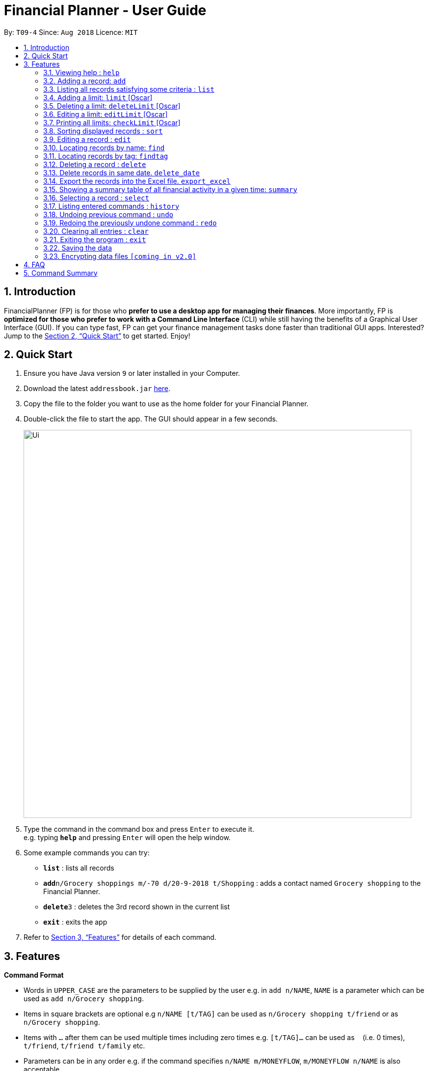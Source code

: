 = Financial Planner - User Guide
:site-section: UserGuide
:toc:
:toc-title:
:toc-placement: preamble
:sectnums:
:imagesDir: images
:stylesDir: stylesheets
:xrefstyle: full
:experimental:
ifdef::env-github[]
:tip-caption: :bulb:
:note-caption: :information_source:
endif::[]
:repoURL: https://github.com/CS2113-AY1819S1-T09-4/main

By: `T09-4`      Since: `Aug 2018`      Licence: `MIT`

== Introduction

FinancialPlanner (FP) is for those who *prefer to use a desktop app for managing their finances*. More
importantly, FP is *optimized for those who prefer to work with a Command Line Interface* (CLI) while still
having the benefits of a Graphical User Interface (GUI). If you can type fast, FP can get your finance management
tasks done faster than traditional GUI apps. Interested? Jump to the <<Quick Start>> to get started. Enjoy!

== Quick Start

.  Ensure you have Java version `9` or later installed in your Computer.
.  Download the latest `addressbook.jar` link:{repoURL}/releases[here].
.  Copy the file to the folder you want to use as the home folder for your Financial Planner.
.  Double-click the file to start the app. The GUI should appear in a few seconds.
+
image::Ui.png[width="790"]
+
.  Type the command in the command box and press kbd:[Enter] to execute it. +
e.g. typing *`help`* and pressing kbd:[Enter] will open the help window.
.  Some example commands you can try:

* *`list`* : lists all records
* **`add`**`n/Grocery shoppings m/-70 d/20-9-2018 t/Shopping` : adds a contact named `Grocery shopping` to the Financial Planner.
* **`delete`**`3` : deletes the 3rd record shown in the current list
* *`exit`* : exits the app

.  Refer to <<Features>> for details of each command.

[[Features]]
== Features

====
*Command Format*

* Words in `UPPER_CASE` are the parameters to be supplied by the user e.g. in `add n/NAME`, `NAME` is a parameter
which can be used as `add n/Grocery shopping`.
* Items in square brackets are optional e.g `n/NAME [t/TAG]` can be used as `n/Grocery shopping t/friend` or as
`n/Grocery shopping`.
* Items with `…`​ after them can be used multiple times including zero times e.g. `[t/TAG]...` can be used as `{nbsp}`
(i.e. 0 times), `t/friend`, `t/friend t/family` etc.
* Parameters can be in any order e.g. if the command specifies `n/NAME m/MONEYFLOW`, `m/MONEYFLOW n/NAME` is also acceptable.
====

=== Viewing help : `help`

Format: `help`

=== Adding a record: `add`

Adds a record to the FinanceBook +
Format: `add n/NAME d/DATE m/MONEYFLOW [t/TAG]...` +

MONEYFLOW denotes the money parameter of the financial activity. It can be either a debit(expense) or a credit(income).
To distinguish between an expense and an income, the user will need to enter a plus "+" or minus "-" sign before the
money amount. +

****
* Typical format for a MONEYFLOW parameter :
** Typical example of *expense*: add n/PhoneBill d/24-9-2018 m/*-4.50*
** Typical example of *income*: add n/Allowance d/24-9-2018 m/*+50.00*
****

[TIP]
A record can have any number of tags (including 0)

Examples:

* `add n/PaymentToJohn d/20-8-2018 m/-10`
* `add n/PaymentFromBetty t/friend m/+10 d/10-11-2018 t/classmate`

=== Listing all records satisfying some criteria : `list`

Shows a list of all records in the record book which fulfills a certain criteria. +
There are 3 modes, default mode, single argument mode and dual argument mode. +
Format: +
Default mode: `list` +
Single argument mode: `list d/DATE` +
Dual argument mode: `list d/START_DATE END_DATE`

****
* The default mode will list down all records in the Financial Planner. +
* The single argument mode will list down all records with the date equal to DATE specified in the format. +
* The dual argument mode will list down all records with date equal to or later than START_DATE
and earlier than or equal to END_DATE +
****

Examples:

* `list`
* `list d/10-11-2018`
* `list d/10-11-2018 11-11-2018`

=== Adding a limit: `limit` [Oscar]

Adds a limit to the FinancialPlanner +
Format: `limit d/DATE_START DATE_END m/MONEYFLOW` +

DATE_START and DATE_END indicates the starting date and ending date for the limit.
MONEYFLOW denotes the money limit for that period of time. It only contains number(without "-" or "+"),
which indicates that during this period of time,
the program will warn the user once the total money spend exceeds the limit money.
For each period of time, there is only one limit. If there is a limit which has the same
dates with the input, the program will throw error.
Once the limit has been set, the program will keep updating the latest information about
each limit.
****
* Typical format for a Limit MONEYFLOW parameter :"100"
** Typical example of *expense*: limit d/24-9-2018 25-9-2018 m/*100*
****

[TIP]
The Limit MONEYFLOW can not be negative number.

Examples:

* `limit d/20-8-2018 30-8-2018 m/100`

=== Deleting a limit: `deleteLimit` [Oscar]

Delete a limit from the FinancialPlanner +
Format: `deleteLimit d/DATE_START DATE_END +

The DATE_START and DATE_END are the two elements for limit searching. Since all the limits have
unique dates, once user input the two dates, the limit with same dates inside the
limit list will be deleted. If there is no limit sharing the same dates, it will throw error.


Examples:

* `deleteLimit d/20-8-2018 30-8-2018`

=== Editing a limit: `editLimit` [Oscar]

Edit a limit to the FinancialPlanner +
Format: `editLimit d/DATE_START DATE_END m/MONEYFLOW` +

This command will edit an existing limit inside the limit list according to the
two dates. The newly input Money will replace the original money limit. If there is no limit
for that period of time, the program will return error.
****
* Typical format for a Limit MONEYFLOW parameter :"200"
** Typical example of *expense*: editLimit d/24-9-2018 25-9-2018 m/*200*
****

[TIP]
The editLimit MONEYFLOW can not be negative number.

Examples:

* `editLimit d/20-8-2018 30-8-2018 m/200`

=== Printing all limits: `checkLimit` [Oscar]

Print out all the limits information stored inside FinancialPlanner +
Format: `checkLimit +

The program will throw error when there is no limits stored inside the limit list.

Examples:

* `checkLimit`

=== Sorting displayed records : `sort`

Sorts the list of records in the record book by a category.
There are 3 categories to sort by `name`, `date`, `moneyflow`/`money` either in ascending order `asc` or
descending order `desc`. +
Format: `sort [CATEGORY] [ORDER]`

****
* Only the abovementioned keywords for category and order are supported.
* Keyword matching is case insensitive, e.g `sort Name Desc` will work the same as `sort name desc`.
* Sorts the list of records and updates the displayed list of records.
* At least one of the optional fields must be provided.
* At most one of each optional field is to be provided.
* If only a category is specified, the records are sorted in ascending order of that category.
* If only a sort order is specified, the records are sorted by name in that order.
****

Examples:

* `sort date` +
Sorts the list of records by date in ascending order.

* `sort desc` +
Sorts the list of records by name in descending order.

* `sort name asc` +
Sorts the list of records by name in ascending order.

* `sort moneyflow desc` +
Sorts the list of records by moneyflow in descending order.

=== Editing a record : `edit`

Edits an existing record in the expense book. +
Format: `edit INDEX [n/NAME] [m/MONEYFLOW] [d/DATE] [t/TAG]...`

****
* Edits the record at the specified `INDEX`. The index refers to the index number shown in the displayed record list. The index *must be a positive integer* 1, 2, 3, ...
* At least one of the optional fields must be provided.
* Existing values will be updated to the input values.
* When editing tags, the existing tags of the record will be removed i.e adding of tags is not cumulative.
* You can remove all the record's tags by typing `t/` without specifying any tags after it.
****

Examples:

* `edit 1 m/+33 d/28-2-2018` +
Edits the money flow and date of the 1st record to be `+33` and `28-2-2018` respectively.
* `edit 2 n/Shopping for clothes t/` +
Edits the name of the 2nd record to be `Shopping for clothes` and clears all existing tags.

=== Locating records by name: `find`

Finds records whose names contain any of the given keywords. +
Format: `find KEYWORD [MORE_KEYWORDS]`

****
* The search is case insensitive. e.g `hans` will match `Hans`
* The order of the keywords does not matter. e.g. `Hans Bo` will match `Bo Hans`
* Only the name is searched.
* Only full words will be matched e.g. `Han` will not match `Hans`
* Records matching at least one keyword will be returned (i.e. `OR` search). e.g. `Hans Bo` will return `Hans Gruber`, `Bo Yang`
****

Examples:

* `find Family` +
Returns `dinner with family` and `family party`
* `find family food shopping` +
Returns all records having `family`, `food`, or `shopping` in their name

=== Locating records by tag: `findtag`

Finds records with tags that match any of the given keywords. +
Format: `findtag KEYWORD [MORE_KEYWORDS]`

****
* The search is case insensitive. e.g `hans` will match `Hans`
* The order of the keywords does not matter. e.g. `Hans Bo` will match `Bo Hans`
* Only the tags are searched.
* Only full words will be matched e.g. `Han` will not match `Hans`
* Records with tags matching at least one keyword will be returned (i.e. `OR` search). e.g. `Hans Bo` will return `Hans Gruber`, `Bo Yang`
****

Examples:

* `findtag friend` +
Returns any record tagged with `friend`
* `findtag friend food shopping` +
Returns all records having any of the tags `friend`, `food`, or `shopping`

=== Deleting a record : `delete`

Deletes the specified record from the expense book. +
Format: `delete INDEX`

****
* Deletes the record at the specified `INDEX`.
* The index refers to the index number shown in the displayed record list.
* The index *must be a positive integer* 1, 2, 3, ...
****

Examples:

* `list` +
`delete 2` +
Deletes the 2nd record in the expense book.
* `find Dinner` +
`delete 1` +
Deletes the 1st record in the results of the `find` command.

=== Delete records in same date. `delete_date`

Deletes the records whose date is required from the expense book. +
Format: `delete_date dd-mm-yyyy`

****
* Deletes the record at the specified `DATE`.
* The DATE refers to the Date the user keyed in, which is shown in the displayed list.
* The Date must follow the format: dd-mm-yyyy or dd-m-yyyy, and should be valid.
****

Examples:

* `delete_date 31-03-1999` +
Deletes the records whose date is 31-03-1999.

=== Export the records into the Excel file. `export_excel`

Exports the records into the Excel file. +

There are 3 modes, default mode, single argument mode and dual argument mode. +
Format: +

* Default mode: `export_excel` +
* Single argument mode: `export_excel DATE` +
* Dual argument mode: `export_excel d/START_DATE END_DATE`

****
* The default mode will list down all records in the Financial Planner and exports all the records in the Excel file. +
* The single argument mode will list down all records with the date equal to DATE specified in the format and exports all shown records in the Excel file. +
* The dual argument mode will list down all records with date equal to or later than START_DATE
and earlier than or equal to END_DATE and exports all shown records in the Excel file. +
****

Examples:

* `export_excel`
* `export_excel 31-3-1999`
* `export_excel 31-3-1999 31-03-2019`

=== Showing a summary table of all financial activity in a given time: `summary`

Shows a summary table listing each day or month within a given time specified by the user. +
A `summary` is an item that contains information on the *date or month that is represented*, the *total expense calculated*, the *total income calculated* and
the *net money flow calculated.* +

The summary command supports both listing by date and by month. +
Format: +

* By Date: `summary date d/START_DATE END_DATE`
* By Month: `summary month d/START_MONTH END_MONTh`

****
* Note that there are specific formats required for the dates and months entered.
* For *summary by date*, START_DATE/END_DATE must be in the format of
`dd-mm-yyyy` where `dd` represents day, `mm` represents month, `yyyy` represents year. All parameters should be specified in numerical form.
* For *summary by month*, START_MONTH/END_MONTH must in the format of `mmm-yyyy`, `mmm` represents the month with its three letter representations, and
`yyyy` represents the year in its numerical form.
* Note that for mmm, it is case-insensitive, meaning both *"APR"* and *"apr"* are accepted
*
****

Examples:

* `summary date d/1-1-2018 12-12-2018`
* `summary month d/apr-2018 sep-2018`
* `summary month d/APR-2018 SeP-2018`

The screenshots below are examples of what you can see once the command has been accepted.

image::UiSummaryByDateTable.png[width="790"]
Screenshot of app when `summary date d/1-1-2018 12-12-2018` is run

image::UiSummaryByMonthTable.png[width="790"]
Screenshot of app when `summary month d/apr-2018 sep-2018` is run

=== Selecting a record : `select`

Selects the record identified by the index number used in the displayed record list. +
Format: `select INDEX`

****
* Selects the record and loads the Google search page the record at the specified `INDEX`.
* The index refers to the index number shown in the displayed record list.
* The index *must be a positive integer* `1, 2, 3, ...`
****

Examples:

* `list` +
`select 2` +
Selects the 2nd record in the expense book.
* `find Dinner` +
`select 1` +
Selects the 1st record in the results of the `find` command.

=== Listing entered commands : `history`

Lists all the commands that you have entered in reverse chronological order. +
Format: `history`

[NOTE]
====
Pressing the kbd:[&uarr;] and kbd:[&darr;] arrows will display the previous and next input respectively in the command box.
====

// tag::undoredo[]
=== Undoing previous command : `undo`

Restores the expense book to the state before the previous _undoable_ command was executed. +
Format: `undo`

[NOTE]
====
Undoable commands: those commands that modify the expense book's content (`add`, `delete`, `edit` and `clear`).
====

Examples:

* `delete 1` +
`list` +
`undo` (reverses the `delete 1` command) +

* `select 1` +
`list` +
`undo` +
The `undo` command fails as there are no undoable commands executed previously.

* `delete 1` +
`clear` +
`undo` (reverses the `clear` command) +
`undo` (reverses the `delete 1` command) +

=== Redoing the previously undone command : `redo`

Reverses the most recent `undo` command. +
Format: `redo`

Examples:

* `delete 1` +
`undo` (reverses the `delete 1` command) +
`redo` (reapplies the `delete 1` command) +

* `delete 1` +
`redo` +
The `redo` command fails as there are no `undo` commands executed previously.

* `delete 1` +
`clear` +
`undo` (reverses the `clear` command) +
`undo` (reverses the `delete 1` command) +
`redo` (reapplies the `delete 1` command) +
`redo` (reapplies the `clear` command) +
// end::undoredo[]

=== Clearing all entries : `clear`

Clears all entries from the expense book. +
Format: `clear`

=== Exiting the program : `exit`

Exits the program. +
Format: `exit`

=== Saving the data

Financial Planner data are saved in the hard disk automatically after any command that changes the data. +
There is no need to save manually.

// tag::dataencryption[]
=== Encrypting data files `[coming in v2.0]`

_{explain how the user can enable/disable data encryption}_
// end::dataencryption[]

== FAQ

*Q*: How do I transfer my data to another Computer? +
*A*: Install the app in the other computer and overwrite the empty data file it creates with the file that contains the data of your previous Financial Planner folder.

== Command Summary

* *Add* `add n/NAME d/DATE m/MONEYFLOW [t/TAG]...` +
e.g. `add n/Dinner with family d/20-12-2017 m/-10 t/food t/family`
* *Clear* : `clear`
* *Delete* : `delete INDEX` +
e.g. `delete 3`
* *Edit* : `edit INDEX [n/NAME] [p/PHONE_NUMBER] [e/EMAIL] [a/ADDRESS] [t/TAG]...` +
e.g. `edit 2 n/James Lee e/jameslee@example.com`
* *Find* : `find KEYWORD [MORE_KEYWORDS]` +
e.g. `find James Jake`
* *List* : `list [d/DATE] [DATE]` +
e.g. +
.  `list`
. `list d/20-12-2017`
. `list d/20-12-2017 31-09-2018`
* *Help* : `help`
* *Select* : `select INDEX` +
e.g. `select 2`
* *Find Tag* : `findtag KEYWORD [MORE_KEYWORDS]` +
e.g. `findtag friend`
* *History* : `history`
* *Undo* : `undo`
* *Redo* : `redo`
